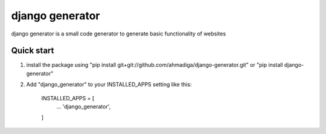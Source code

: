 =====
django generator
=====

django generator is a small code generator to generate basic functionality of websites


Quick start
-----------
1. install the package using "pip install git+git://github.com/ahmadiga/django-generator.git" or "pip install django-generator"

2. Add "django_generator" to your INSTALLED_APPS setting like this:

    INSTALLED_APPS = [
        ...
        'django_generator',
    ]